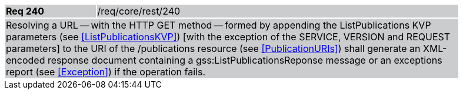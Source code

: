 [width="90%",cols="20%,80%"]
|===
|*Req 240* {set:cellbgcolor:#CACCCE}|/req/core/rest/240
2+|Resolving a URL -- with the HTTP GET method -- formed by appending the ListPublications KVP parameters (see <<ListPublicationsKVP>>) [with the exception of the SERVICE, VERSION and REQUEST parameters] to the URI of the /publications resource (see <<PublicationURIs>>) shall generate an XML-encoded response document containing a gss:ListPublicationsReponse message or an exceptions report (see <<Exception>>) if the operation fails.
|===

